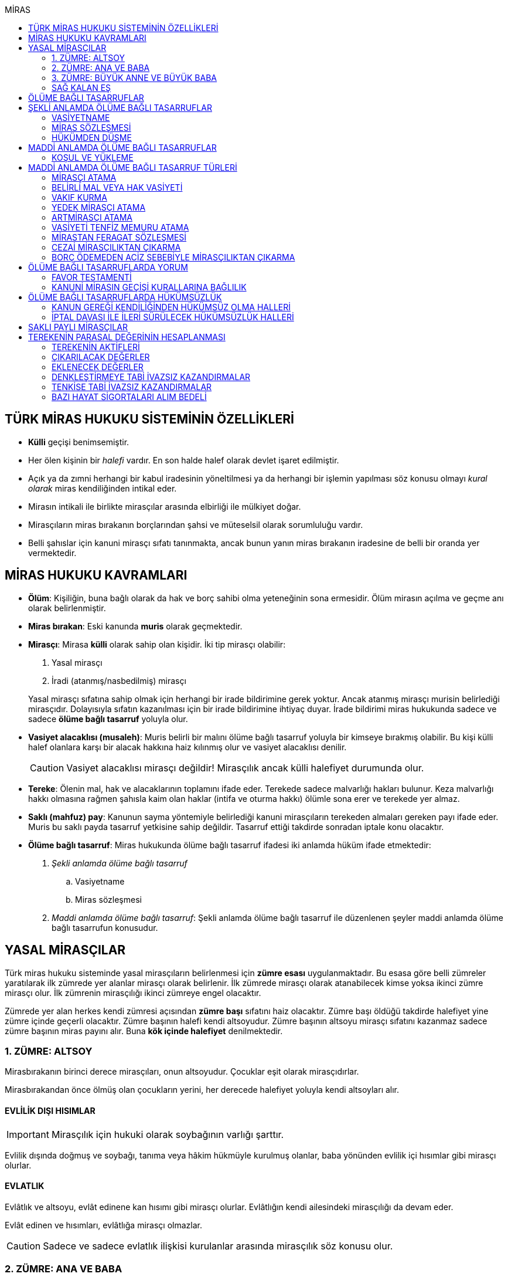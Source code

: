 :icons: font
:toc:
:toc-title: MİRAS

== TÜRK MİRAS HUKUKU SİSTEMİNİN ÖZELLİKLERİ

* *Külli* geçişi benimsemiştir.
* Her ölen kişinin bir _halefi_ vardır. En son halde halef olarak devlet işaret
edilmiştir.
* Açık ya da zımni herhangi bir kabul iradesinin yöneltilmesi ya da herhangi
bir işlemin yapılması söz konusu olmayı _kural olarak_ miras kendiliğinden
intikal eder.
* Mirasın intikali ile birlikte mirasçılar arasında elbirliği ile mülkiyet
doğar.
* Mirasçıların miras bırakanın borçlarından şahsi ve müteselsil olarak
sorumluluğu vardır.
* Belli şahıslar için kanuni mirasçı sıfatı tanınmakta, ancak bunun yanın miras
bırakanın iradesine de belli bir oranda yer vermektedir.

== MİRAS HUKUKU KAVRAMLARI

* *Ölüm*: Kişiliğin, buna bağlı olarak da hak ve borç sahibi olma yeteneğinin
sona ermesidir. Ölüm mirasın açılma ve geçme anı olarak belirlenmiştir.
* *Miras bırakan*: Eski kanunda *muris* olarak geçmektedir.
* *Mirasçı*: Mirasa *külli* olarak sahip olan kişidir. İki tip mirasçı
olabilir:

. Yasal mirasçı
. İradi (atanmış/nasbedilmiş) mirasçı

+
Yasal mirasçı sıfatına sahip olmak için herhangi bir irade bildirimine gerek
yoktur. Ancak atanmış mirasçı murisin belirlediği mirasçıdır. Dolayısıyla
sıfatın kazanılması için bir irade bildirimine ihtiyaç duyar. İrade bildirimi
miras hukukunda sadece ve sadece *ölüme bağlı tasarruf* yoluyla olur.
* *Vasiyet alacaklısı (musaleh)*: Muris belirli bir malını ölüme bağlı tasarruf
yoluyla bir kimseye bırakmış olabilir. Bu kişi külli halef olanlara karşı bir
alacak hakkına haiz kılınmış olur ve vasiyet alacaklısı denilir.
+
CAUTION: Vasiyet alacaklısı mirasçı değildir! Mirasçılık ancak külli halefiyet
durumunda olur.
* *Tereke*: Ölenin mal, hak ve alacaklarının toplamını ifade eder. Terekede
sadece malvarlığı hakları bulunur. Keza malvarlığı hakkı olmasına rağmen
şahısla kaim olan haklar (intifa ve oturma hakkı) ölümle sona erer ve terekede
yer almaz.
* *Saklı (mahfuz) pay*: Kanunun sayma yöntemiyle belirlediği kanuni mirasçıların
terekeden almaları gereken payı ifade eder. Muris bu saklı payda tasarruf
yetkisine sahip değildir. Tasarruf ettiği takdirde sonradan iptale konu
olacaktır.
* *Ölüme bağlı tasarruf*: Miras hukukunda ölüme bağlı tasarruf ifadesi iki
anlamda hüküm ifade etmektedir:

. _Şekli anlamda ölüme bağlı tasarruf_

.. Vasiyetname
.. Miras sözleşmesi

. _Maddi anlamda ölüme bağlı tasarruf_: Şekli anlamda ölüme bağlı tasarruf ile
düzenlenen şeyler maddi anlamda ölüme bağlı tasarrufun konusudur.

== YASAL MİRASÇILAR

Türk miras hukuku sisteminde yasal mirasçıların belirlenmesi için *zümre esası*
uygulanmaktadır. Bu esasa göre belli zümreler yaratılarak ilk zümrede yer alanlar
mirasçı olarak belirlenir. İlk zümrede mirasçı olarak atanabilecek kimse yoksa
ikinci zümre mirasçı olur. İlk zümrenin mirasçılığı ikinci zümreye engel
olacaktır.

Zümrede yer alan herkes kendi zümresi açısından *zümre başı* sıfatını haiz
olacaktır. Zümre başı öldüğü takdirde halefiyet yine zümre içinde geçerli
olacaktır. Zümre başının halefi kendi altsoyudur. Zümre başının altsoyu mirasçı
sıfatını kazanmaz sadece zümre başının miras payını alır. Buna *kök içinde
halefiyet* denilmektedir.

=== 1. ZÜMRE: ALTSOY

Mirasbırakanın birinci derece mirasçıları, onun altsoyudur. Çocuklar eşit
olarak mirasçıdırlar.

Mirasbırakandan önce ölmüş olan çocukların yerini, her derecede halefiyet
yoluyla kendi altsoyları alır.

==== EVLİLİK DIŞI HISIMLAR

IMPORTANT: Mirasçılık için hukuki olarak soybağının varlığı şarttır.

Evlilik dışında doğmuş ve soybağı, tanıma veya hâkim hükmüyle kurulmuş olanlar,
baba yönünden evlilik içi hısımlar gibi mirasçı olurlar.

==== EVLATLIK

Evlâtlık ve altsoyu, evlât edinene kan hısımı gibi mirasçı olurlar. Evlâtlığın
kendi ailesindeki mirasçılığı da devam eder.

Evlât edinen ve hısımları, evlâtlığa mirasçı olmazlar.

CAUTION: Sadece ve sadece evlatlık ilişkisi kurulanlar arasında mirasçılık söz
konusu olur.

=== 2. ZÜMRE: ANA VE BABA

Altsoyu bulunmayan mirasbırakanın mirasçıları, ana ve babasıdır. Bunlar eşit
olarak mirasçıdırlar.

Mirasbırakandan önce ölmüş olan ana ve babanın yerlerini, her derecede
halefiyet yoluyla kendi altsoyları alır.

TIP: Anne ve babanın çocuğundan olan miras payı, kendi şahsına ait bir pay
olduğu için kişinin başka evliliğinden olan çocuklarının da o mirasta hak
sahibi olması mümkün olacaktır. Yani *kardeşlerin miras payı alması için aynı
evlilikten doğmuş olması şart değildir.*

Bir tarafta hiç mirasçı bulunmadığı takdirde, bütün miras diğer taraftaki
mirasçılara kalır.

=== 3. ZÜMRE: BÜYÜK ANNE VE BÜYÜK BABA

Altsoyu, ana ve babası ve onların altsoyu bulunmayan mirasbırakanın
mirasçıları, büyük ana ve büyük babalarıdır. Bunlar, eşit olarak mirasçıdırlar.

Mirasbırakandan önce ölmüş olan büyük ana ve büyük babaların yerlerini, her
derecede halefiyet yoluyla kendi altsoyları alır.

Ana veya baba tarafından olan büyük ana ve büyük babalardan biri altsoyu
bulunmaksızın mirasbırakandan önce ölmüşse, ona düşen pay aynı taraftaki
mirasçılara kalır.

Ana veya baba tarafından olan büyük ana ve büyük babaların ikisi de altsoyları
bulunmaksızın mirasbırakandan önce ölmüşlerse, bütün miras diğer taraftaki
mirasçılara kalır.

Sağ kalan eş varsa, büyük ana ve büyük babalardan birinin mirasbırakandan önce
ölmüş olması hâlinde, payı kendi çocuğuna; çocuğu yoksa o taraftaki büyük ana
ve büyük babaya; bir taraftaki büyük ana ve büyük babanın her ikisinin de ölmüş
olmaları hâlinde onların payları diğer tarafa geçer.

=== SAĞ KALAN EŞ

Sağ kalan eş, birlikte bulunduğu zümreye göre mirasbırakana aşağıdaki oranlarda
mirasçı olur:

. Mirasbırakanın altsoyu ile birlikte mirasçı olursa, mirasın dörtte biri,
. Mirasbırakanın ana ve baba zümresi ile birlikte mirasçı olursa, mirasın yarısı,
. Mirasbırakanın büyük ana ve büyük babaları ve onların çocukları ile birlikte
mirasçı olursa, mirasın dörtte üçü,
+
IMPORTANT: Eş, kuzenler ile mirasçı olursa mirasın tamamını alır.

bunlar da yoksa mirasın tamamı eşe kalır.

== ÖLÜME BAĞLI TASARRUFLAR

Ölüme bağlı tasarruf, *hüküm doğurması ölüme bağlanan* işlemdir. Ölüm bir
vadedir. Şart gibi hüküm doğursa da teknik anlamda bir şart değildir, zira
gerçekleşeceği kesindir.

Vasiyetname ve miras sözleşmesi dışında sağlıkta yapılan ve hükümlerini ölümle
doğuracak işlemler olabilir. Bu durumlarda TBK 290'daki "_Yerine getirilmesi
bağışlayanın ölümüne bağlı olan bağışlamada, vasiyete ilişkin hükümler
uygulanır_" hükmü kıyas yoluyla uygulanabilir.

Bir tasarrufun ölüme bağlı bir tasarruf mu yoksa sağlar arası bir tasarruf mu
olduğu konusunda kuşku doğarsa karine sağlar arası tasarruf olduğu yönündedir.

Ölüme bağlı tasarruf nitelendirmesi yapılırken temel ölçüt işlemin hukuki
sebebinin (_causa_) ölüm olup olmadığıdır.

== ŞEKLİ ANLAMDA ÖLÜME BAĞLI TASARRUFLAR

Şekli anlamda ölüme bağlı tasarruf *tip zorunluluğuna* tabidir. İki tane ölüme
baplı tasarruf şekli vardır: *Vasiyetname* ve *miras sözleşmesi*.

=== VASİYETNAME

Vasiyet yapabilmek için *ayırt etme gücüne sahip* ve *onbeş yaşını doldurmuş*
olmak gerekir.

CAUTION: "Vasiyet yapabilmek" ile kastedilen *vasiyetname* yapabilmektir.
Vasiyet ile vasiyetname farklı şeylerdir.

Kısıtlılar da ayırt etme gücüne sahip olmak ve 15 yaşını bitirmek koşuluyla
vasiyetname yapabilir. Bunun için kanuni temsilcinin izni gerekmemektedir.

Yaş şartı ve ayırt etme gücü ile beraber işlemin kurucu unsuru olarak hukuki
sebebi ölüm olan bir işlem yapma iradesi bulunmalıdır. Buna _animus testamanti_
denir.

Vasiyetname sıkı şekil kurallarına bağlı bir işlem olduğundan işlemin
yapılmasında bir sakatlık varsa sonradan verilen icazet şekle aykırılığı
gidermeyecektir.

Vasiyet, resmî şekilde veya mirasbırakanın el yazısı ile ya da sözlü olarak
yapılabilir.

==== EL YAZILI VASİYETNAME

El yazılı vasiyetnamenin yapıldığı yıl, ay ve gün gösterilerek başından sonuna
kadar mirasbırakanın el yazısıyla yazılmış ve imzalanmış olması zorunludur.

TIP: Tarih hata sonucu yanlış yazılmış ama metinden gerçek tarih
anlaşılabiliyor ise vasiyetname geçerli olacaktır.

İmzanın el yazılı olmasına ek olarak kişiliği de belirtmesi, o kişinin hep
attığı imzadan olması gerekir.

Mirasbırakan sonradan vasiyetnameye ekleme yapabilir. Eklemenin geçerli olması
için bunun da tarih taşıması ve imzalanması gereklidir.

El yazılı vasiyetnamein bir kısmı mirasbırakan tarafından çizildiyse geriye
kalan içerik kendi başına anlamlı ise geçerliliğini korur. Hepsinin çizilmesi
halinde vasiyetname geçersiz hale gelir.

Vasiyetname bir başkası tarafından çizilirse çizmenin başka biri tarafından
yapıldığının ispatı ile çizilen kısmın içeriğinin ispatı şartıyla vasiyetname
geçerliliğini korur.

El yazılı vasiyetname, saklanmak üzere açık veya kapalı olarak notere, sulh
hâkimine veya yetkili memura bırakılabilir.

Mirasbırakanın ölümünden sonra ele geçen vasiyetnamesinin, geçerli olup
olmadığına bakılmaksızın hemen sulh hâkimine teslim edilmesi zorunludur.

==== RESMİ VASİYETNAME

Resmî vasiyetname, iki tanığın katılmasıyla resmî memur tarafından düzenlenir.

Resmî memur, sulh hâkimi, noter veya kanunla kendisine bu yetki verilmiş diğer
bir görevli olabilir.

Mirasbırakan, arzularını resmî memura bildirir. Bunun üzerine memur,
vasiyetnameyi yazar veya yazdırır ve okuması için mirasbırakana verir.
Vasiyetname, mirasbırakan tarafından okunup imzalanır. Memur, vasiyetnameyi
tarih koyarak imzalar.

Vasiyetnameye tarih ve imza konulduktan hemen sonra mirasbırakan, vasiyetnameyi
okuduğunu, bunun son arzularını içerdiğini memurun huzurunda iki tanığa beyan
eder. Tanıklar, bu beyanın kendi önlerinde yapıldığını ve mirasbırakanı
tasarrufa ehil gördüklerini vasiyetnameye yazarak veya yazdırarak altını
imzalarlar. Vasiyetname içeriğinin tanıklara bildirilmesi zorunlu değildir.

Mirasbırakan vasiyetnameyi bizzat okuyamaz veya imzalayamazsa, memur
vasiyetnameyi iki tanığın önünde ona okur ve bunun üzerine mirasbırakan
vasiyetnamenin son arzularını içerdiğini beyan eder. Bu durumda tanıklar, hem
mirasbırakanın beyanının kendi önlerinde yapıldığını ve onu tasarrufa ehil
gördüklerini; hem vasiyetnamenin kendi önlerinde memur tarafından mirasbırakana
okunduğunu ve onun vasiyetnamenin son arzularını içerdiğini beyan ettiğini
vasiyetnameye yazarak veya yazdırarak altını imzalarlar.

IMPORTANT: Mirasbırakanın beyanı ile tanıkların şerhi safhalarının aynı anda
olması gereklidir. Buna *işlemde birlik* (_unitas act_) denir.

Fiil ehliyeti bulunmayanlar, bir ceza mahkemesi kararıyla kamu hizmetinden
yasaklılar, okur yazar olmayanlar, mirasbırakanın eşi, üstsoy ve altsoy kan
hısımları, kardeşleri ve bu kişilerin eşleri, resmî vasiyetnamenin
düzenlenmesine memur veya tanık olarak katılamazlar.

Resmî vasiyetnamenin düzenlenmesine katılan memura ve tanıklara, bunların
üstsoy ve altsoy kan hısımlarına, kardeşlerine ve bu kişilerin eşlerine o
vasiyetname ile kazandırmada bulunulamaz.

Resmî vasiyetnameyi düzenleyen memur, vasiyetnamenin aslını saklamakla
yükümlüdür.

==== SÖZLÜ VASİYETNAME

Mirasbırakan; yakın ölüm tehlikesi, ulaşımın kesilmesi, hastalık, savaş gibi
olağanüstü durumlar yüzünden resmî veya el yazılı vasiyetname yapamıyorsa,
sözlü vasiyet yoluna başvurabilir. Bunun için mirasbırakan, son arzularını iki
tanığa anlatır ve onlara bu beyanına uygun bir vasiyetname yazmaları veya
yazdırmaları görevini yükler.

Resmî vasiyetname düzenlenmesinde okur yazar olma koşulu dışında, tanıklara
ilişkin yasaklar, sözlü vasiyetteki tanıklar için de geçerlidir.

Mirasbırakan tarafından görevlendirilen tanıklardan biri, kendilerine beyan
edilen son arzuları, yer, yıl, ay ve günü de belirterek hemen yazar, bu belgeyi
imzalar ve diğer tanığa imzalatır. Yazılan belgeyi ikisi birlikte vakit
geçirmeksizin bir sulh veya asliye mahkemesine verirler ve mirasbırakanı
vasiyetname yapmaya ehil gördüklerini, onun son arzularını olağanüstü durum
içinde kendilerine anlattığını hâkime beyan ederler.

Mahkemenin sulh veya asliye hukuk mahkemesi olması fark etmemektedir.

NOTE: Yargıtay üç günlük bir süreyi makul bulurken 7 günlük sürenin geç
olduğuna karar vermiştir. Her halükarda somut olayın şartlarına göre
değerlendirme yapılmalıdır.

Tanıklar, daha önce bir belge düzenlemek yerine, vakit geçirmeksizin mahkemeye
başvurup yukarıdaki hususları beyan ederek mirasbırakanın son arzularını bir
tutanağa geçirtebilirler.

Sözlü vasiyet yoluna başvuran kimse askerlik hizmetinde bulunuyorsa, teğmen
veya daha yüksek rütbeli bir subay; Ülke sınırları dışında seyreden bir ulaşım
aracında bulunuyorsa, o aracın sorumlu yöneticisi; sağlık kurumlarında tedavi
edilmekteyse, sağlık kurumunun en yetkili yöneticisi hâkim yerine geçer.

TIP: Eski bir Yargıtay kararında İsviçre'deki bir mahkemeye giderek ölenin son
arzularını tutanak altına aldıran iki tanığın beyanı da mahkeme hükmü gibi
değerlendirilmiştir.

*Geçerlilik koşulları olmamasına rağmen hakim tarafından vasiyetname
düzenlenmişse bu ancak iptal davasına konu olabilecektir.*

Mirasbırakan için sonradan diğer şekillerde vasiyetname yapma olanağı doğarsa,
bu tarihin üzerinden bir ay geçince sözlü vasiyet hükümden düşer.

=== MİRAS SÖZLEŞMESİ

Miras sözleşmesi yapabilmek için *ayırt etme gücüne sahip* ve *ergin olmak*,
*kısıtlı bulunmamak* gerekir.

Miras sözleşmesinin geçerli olması için resmî vasiyetname şeklinde düzenlenmesi
gerekir.

Sözleşmenin tarafları, arzularını resmî memura aynı zamanda bildirirler ve
düzenlenen sözleşmeyi memurun ve iki tanığın önünde imzalarlar.

Ölüme bağlı tasarruf olduğundan taraflardan en az birinin ölüme bağlı
tasarrufta bulunması gerekir. Taraflardan ikisi de ölüme bağlı tasarrufta
bulunabilir ancak şart değildir.

Olumsuz miras sözleşmelerine *mirastan feragat sözleşmesi* denmektedir.
Mirastan feragat sözleşmelerinde ölüme bağlı tasarruf yapan mirasbırakandır.
Feragat eden, sağlıktaki bir haktan feragat ettiği için ölüme bağlı tasarruf
yapmamaktadır.

TIP: Miras sözleşmesinde sağlar arası tasarrufta bulunanlar için tam ehliyet
koşulu aranmaz.

Ölüme bağlı tasarruf yapma şahsa sıkı sıkıya bağlı hakkın kullanımıdır ve
dolayısıyla temsil yasağı vardır.

=== HÜKÜMDEN DÜŞME

==== GENEL SEBEPLER

. *Mirasbırakandan önce ölüm*
. *Bozucu şartın gerçekleşmesi*
. *Mirastan yoksunluk sebepleri*
. *Boşanma*
+
"_Boşanan eşler, bu sıfatla birbirlerinin yasal mirasçısı olamazlar ve
boşanmadan önce yapılmış olan ölüme bağlı tasarruflarla kendilerine sağlanan
hakları, aksi tasarruftan anlaşılmadıkça, kaybederler._"
+
"_Boşanma davası devam ederken, ölen eşin mirasçılarından birisinin davaya
devam etmesi ve diğer eşin kusurunun ispatlanması hâlinde de yukarıdaki fıkra
hükmü uygulanır._"
. *Evliliğin butlanı kararı*

==== VASİYETNAME İÇİN ÖZEL SEBEPLER

. *Mirasbırakanın fiili*

.. _Yeni vasiyetname_: Mirasbırakan, vasiyetname için kanunda öngörülen
şekillerden birine uymak suretiyle yeni bir vasiyetname yaparak önceki
vasiyetnameden her zaman dönebilir. Vasiyetnamenin tamamından veya bir
kısmından dönülebilir.
+
[TIP]
====
Dönülen vasiyetnameden dönülebilir mi?

Örneğin kişi vasiyetname ile evini birine bıraktı. İkinci bir vasiyetname ile
de birinci vasiyetnamesinden döndü. Üçüncü bir vasiyetname ile ikinci
vasiyetnamesinden dönerse birinci vasiyetname dirilecek midir?

*Baskın görüşe göre*, ikinci vasiyetnamede başka bir tasarruf yapılmamışsa
birinci vasiyetnamenin hüküm ifade edeceği kabul edilebilir. İkinci
vasiyetnamede başka tasarruflar varsa hepsinden dönülmüş olur.
====
.. _Yok etme_: Mirasbırakan, yok etmek suretiyle de vasiyetnameden
dönebilir.
.. _Sonraki tasarruflar_: Mirasbırakan, önceki vasiyetnamesini ortadan
kaldırmaksızın yeni bir vasiyetname yaparsa, kuşkuya yer bırakmayacak surette
önceki vasiyetnameyi tamamlamadıkça, sonraki vasiyetname onun yerini alır.
+
Belirli mal bırakma vasiyeti de, vasiyetnamede aksi belirtilmedikçe,
mirasbırakanın sonradan o mal üzerinde bu vasiyetle bağdaşmayan başka bir
tasarrufta bulunmasıyla ortadan kalkar.

. *Üçüncü kişinin fiili veya kaza*: Kaza sonucunda veya üçüncü kişinin
kusuruyla yok olan ve içeriğinin aynen ve tamamen belirlenmesine olanak
bulunmayan vasiyetname hükümsüz kalır. Tazminat isteme hakkı saklıdır.
+
Üçüncü kişi kusuruyla vasiyetnameyi yok etmiş ise ölüme bağlı tasarruf ile hak
kazanmasına engel olunan kişi malvarlığında meydana gelen zararı haksız fiil
hükümlerine dayanarak üçüncü kişiden talep edebilir. Bunun için haksız fiilden
sorumluluk şartlarının (fiilin hukuka aykırılığı, kusur, illiyet bağı vs.) yanı
sıra vasiyetnamedeki hakkın varlığının ispatı şarttır.
+
İçeriği aynen ve tamamen ispat edilebiliyorsa fiziki olarak elde bulunmayan
vasiyetnamenin dahi hüküm ifade etmesi sağlanabilir.
+
Örneğin fotoğraf ya da fotokopi ile vasiyetnamenin içeriği ispat edilebilir.
+
İçerik aynen ve tamamen ispat edilemese de tespi edilebilen içerik bağımsız ve
uygulanabilir bir tasarruf ifade ediyorsa bu kısmın geçerli olacağı doktrinde
kabul edilmektedir.
+
IMPORTANT: Vasiyetnameler her zaman ölüm ile hüküm doğurur. Sağlıkta
vasiyetnameler için işlem yapılmaz. Daha hüküm doğurmamış bir vasiyetnamenin
yok edilmesi zarara yol açmaz.

==== MİRAS SÖZLEŞMESİ İÇİN ÖZEL SEBEPLER

. *İkale sözleşmesi yapılması*: Miras sözleşmesi, tarafların yazılı
anlaşmasıyla her zaman ortadan kaldırılabilir.
. *İrade sakatlığının bulunması*: Mirasbırakanın yanılma, aldatma, korkutma
veya zorlama etkisi altında yaptığı ölüme bağlı tasarruf geçersizdir. Ancak,
mirasbırakan yanıldığını veya aldatıldığını öğrendiği ya da korkutma veya
zorlamanın etkisinden kurtulduğu günden başlayarak bir yıl içinde tasarruftan
dönmediği takdirde tasarruf geçerli sayılır.
+
Mirasbırakan henüz sona erdirme süresi dolmadan ölürse kalan süreyi mirasçıları
kullanabilir.
+
Ölüme bağlı tasarrufta kişinin veya şeyin belirtilmesinde açık yanılma hâlinde
mirasbırakanın gerçek arzusu kesin olarak tespit edilebilirse, tasarruf bu
arzuya göre düzeltilir.
. *Temerrüt hükümlerinin uygulanması*: Miras sözleşmesi gereğince sağlararası
edimleri isteme hakkı bulunan taraf, bu edimlerin sözleşmeye uygun olarak
yerine getirilmemesi veya güvenceye bağlanmaması hâlinde borçlar hukuku
kuralları uyarınca sözleşmeden dönebilir.
. *Hak sahibi olmaktan çıkarma*: Miras sözleşmesiyle mirasçı atanan veya
kendisine belirli mal bırakılan kişinin, mirasbırakana karşı miras
sözleşmesinin yapılmasından sonra mirasçılıktan çıkarma sebebi oluşturan
davranışta bulunduğu ortaya çıkarsa; mirasbırakan, miras sözleşmesini tek
taraflı olarak ortadan kaldırabilir.
+
Tek taraflı ortadan kaldırma, vasiyetnameler için kanunda öngörülen şekillerden
biriyle yapılır.
. *Sözleşmede dönme hakkının saklı tutulması*
. *Geçersizlik sebebi bulunması*
+
IMPORTANT: Eş, kuzenler ile mirasçı olursa mirasın tamamını alır.

== MADDİ ANLAMDA ÖLÜME BAĞLI TASARRUFLAR

Bir vasiyetnameye konu olan ölüme bağlı tasarruf tek taraflı olarak tasarrufa
konu olabilecek bir şey olmalıdır. Karşı tarafın rızasını almayı gerektiren
ölüme bağlı tasarruflar vasiyetname ile yapılamaz.

Mirastan feragat sözleşmesi, mirastan çıkarma sebepleri olmaksızın bir kanuni
mirasçının mirastan hak almamasını öngören bir hukuki işlemdir. Mutlaka miras
sözleşmesi ile yapılması gereken tek tasarruf mirastan feragat sözleşmesidir.

Mirastan feragat sözleşmesi dışında kalan her şey tek taraflı tasarrufa konu
olabilir ve dolayısıyla vasiyetnameye konu olabilir.

Miras sözleşmesi ile tek taraflı olan bütün ölüme bağlı tasarruflar
yapılabilir. Ancak niteliği gereği tek taraflı olan ölüme bağlı tasarruflar
miras sözleşmesinin tek taraflı içeriğini teşkil eder ve karşı tarafın iradesi
hiçbir rol oynamaz. Bu tasarruflar geçerlilik şartları açısından vasiyetname
gibi değerlendirilir.

=== KOŞUL VE YÜKLEME

Mirasbırakan, ölüme bağlı tasarruflarını koşullara veya yüklemelere
bağlayabilir. Tasarruf hüküm ve sonuçlarını doğurduğu andan itibaren, her
ilgili koşul veya yüklemenin yerine getirilmesini isteyebilir.

NOTE: Yükleme kural olarak kanuni mirasçılar içindir. Ancak kanuni mirasçılar
öldükten sonra onların mirasçılarına sirayet etmez.

Hukuka veya ahlâka aykırı koşullar ve yüklemeler, ilişkin bulundukları
tasarrufu geçersiz kılar.

Anlamsız veya yalnız başkalarını rahatsız edici nitelikte olan koşullar ve
yüklemeler yok sayılır.

IMPORTANT: Koşul bağımsız değildir, bir ölüme bağlı tasarrufa ihtiyaç duyar.
Buna karşılık yükleme bağımsızdır.

== MADDİ ANLAMDA ÖLÜME BAĞLI TASARRUF TÜRLERİ

=== MİRASÇI ATAMA

Mirasbırakan, mirasının tamamı veya belli bir oranı için bir veya birden çok
kişiyi mirasçı atayabilir.

Bir kişinin, mirasın tamamını veya belli bir oranını almasını içeren her
tasarruf, mirasçı atanması sayılır.

Kanuni mirasçılar için öngörülen bütün sonuçlar atanmış mirasçılar için de
uygulanır.

Atanmış mirasçı, mirası ölüm anında kendiliğinden kazanır. Mirasbırakanın ölümü
ile birlikte mal, hak ve borçlar külli olarak geçer.

Mirasçı atama gerçek kişiler için yapılabileceği gibi tüzel kişiler için de
yapılabilir.

Mirasbırakan, mirasçı olarak atadığı kişiyi, mutlaka kendisi seçmek zorundadır.
Zira ölüme bağlı tasarruf yapmak, şahsa bağlı hakkın kullanımıdır. Şahsa bağlı
haklarda temsil yürümez.

=== BELİRLİ MAL VEYA HAK VASİYETİ

Mirasbırakan, bir kimseye onu mirasçı atamaksızın belirli bir mal bırakma
yoluyla kazandırmada bulunabilir.

Belirli mal bırakma, ölüme bağlı tasarrufla bir kimseye terekedeki bir malın
mülkiyetinin veya terekenin tamamı ya da bir kısmı üzerinde intifa hakkının
kazandırılmasına yönelik olabileceği gibi; bir kimse lehine tereke değeri
üzerinden bir edimin yerine getirilmesinin, bir iradın bağlanmasının veya bir
kimsenin bir borçtan kurtarılmasının, mirasçılar veya belirli mal bırakılanlara
yükletilmesi suretiyle de olabilir.

Bırakılan belirli mal terekede bulunmadığı takdirde, tasarruftan aksi
anlaşılmadıkça, ölüme bağlı tasarrufu yerine getirmekle yükümlü olanlar borçtan
kurtulurlar.

Belirli mal veya hak bırakma halinde hak veya mal bırakılan kişi o hakka
mirasbırakanın ölümüyle kendiliğinden sahip olmaz. Tereke bütün olarak kanuni
mirasçılara geçer ve hak veya mal vasiyet edilmiş kişiler kanuni mirasçılara
ölüme bağlı tasarruftan doğan haklarını ileri sürerek ifasını talep eder.
Belirli mal veya hak bırakılan kişilerin sahip olduğu tek şey alacak hakkıdır.

==== BELİRLİ MAL VEYA HAK BIRAKMA ÇEŞİTLERİ

* *Mülkiyet vasiyeti:* Malın tüm kapsamı ile bırakılmasıdır. Mirasbırakan neyi
bıraktığını belirlemiş veya belirlenebilir kılmış olmalıdır.
* *İntifa hakkı vasiyeti:* Bir taşınmaz üzerinde intifa hakkı vasiyet
edildiğinde prosedür şu şekilde ilerleyecektir:

. Tereke mirasçılara geçer.
. Vasiyet alacaklısı intifa hakkını mirasçılara ileri sürer.
. Mirasçıların tescil talebi üzerine veya mirasçıların bunu ifa etmemesi
halinde açılacak dava sonucu alınan ile tapuya giden vasiyet alacaklısının
talebi üzerine intifa hakkı tescil edilir.

* *Tedarik vasiyeti:* Tereke üzerinde bir kimse lehine bir edimin yerine
getirilmesidir.
* *Alacak vasiyeti:* Mirasbırakan herhangi bir alacağını başkasına vasiyet
edebilir.
* *İbra vasiyeti:* Mirasbırakan, bir kimsenin bir borçtan kurtarılmasını
vasiyet edebilir.
* *İrat vasiyeti:* Kişinin terekesinden belli bir paranın belirli süreyle veya
süresiz olarak bir kişiye ödemesini ifade eder.

=== VAKIF KURMA

Mirasbırakan, terekesinin tasarruf edilebilir kısmının tamamını veya bir
bölümünü özgülemek suretiyle vakıf kurabilir.

Vakıf, ancak kanun hükümlerine uyulmak koşuluyla tüzel kişilik kazanır.

"_Vakıf kurma iradesi, resmî senetle veya ölüme bağlı tasarrufla açıklanır.
Vakıf, yerleşim yeri mahkemesi nezdinde tutulan sicile tescil ile tüzel kişilik
kazanır_."

IMPORTANT: Vakıf ölüme bağlı tasarruf ile kurulsa bile ölüm anında tüzel
kişilik kazanmaz.  Mirasbırakanın vakıf kurma iradesi ölüme bağlı tasarrufla
açıklandığı zaman, belirli kişilerin vakıf kurmak için gerekli işlemleri
yapması ve bunun sonucunda mirasbırakanın son yerleşim yeri asliye hukuk
mahkemesinde tescil ettirmesi gerekir. Vakıf ancak bu tescil ile tüzel kişilik
kazanır.

"_Mahkemeye başvurma, resmî senet düzenlenmiş ise vakfeden tarafından; vakıf
ölüme bağlı tasarrufa dayanıyorsa ilgililerin veya vasiyetnameyi açan sulh
hâkiminin bildirimi üzerine ya da Vakıflar Genel Müdürlüğünce re'sen yapılır._"

[NOTE]
====
Vakfın terekedeki malların mülkiyetini hangi anda kazanacağı doktrinde
tartışmalıdır.

*Cenin görüşüne göre*, vakıf kanuna uygun şekilde kurulup tüzel kişilik
kazandıktan sonra terekedeki mallar üzerinde mirasbırakanın ölümünden itibaren
hak kazanacaktır. Baskın görüş budur.

*Artmirasçı görüşüne göre*, vakıf malları tüzel kişilik kazandığı andan
itibaren kazanır. Bu ana kadar mallar üzerinde hak sahibi kanuni mirasçılardır.
Azınlıkta kalan bir görüştür.
====

Ölüme bağlı tasarrufla kurulan vakfın mirasbırakanın borçlarından sorumluluğu,
özgülenen mal ve haklarla sınırlıdır.

=== YEDEK MİRASÇI ATAMA

Mirasbırakan yaptığı ölüme bağlı tasarrufla başka bir kişiyi mirasçı olarak
atayabilir ya da ona belirli bir mal bırakabilir. Bu kişi herhangi bir sebeple
mirasa ehil olamazsa bu durumda söz konusu tasarruflar kural olarak yasal
mirasçılara döner. Bu kuralın istisnası **yedek mirasçı atama**dır.

Mirasbırakan, atadığı mirasçının kendisinden önce ölmesi veya mirası reddetmesi
hâlinde onun yerine geçmek üzere bir veya birden çok kişiyi yedek mirasçı
olarak atayabilir. Bu kural belirli mal bırakmada da uygulanır.

Yedek mirasçı birden fazla kişi de olabilir.

Yedek mirasçının mirası alabilmesi için murisin öldüğü anda hayatta olmasının
yeterli olduğu kabul edilmektedir.

[NOTE]
====
Muris yedek mirasçı atarken belirli bir sebep öngörmüş olabilir.

Örneğin mirasbırakan malvarlığının yarısını Y'ye bırakmış ve öldüğü anda Y de
*ölmüşse* malvarlığının yarısını C'nin almasını vasiyet etmiştir. Peki Y
ölmemiş de mirası reddetmişse ne olur?

Burada mirasbırakanın iradesine bakılmalıdır. Mirasbırakanın iradesi tam bir
yedek mirasçı atama mı yoksa sadece belli şartların gerçekleşmesi halinde yedek
mirasçı atama mı belirlenmelidir.
====

=== ARTMİRASÇI ATAMA

Mirasbırakan, ölüme bağlı tasarrufuyla önmirasçı atadığı kişiyi mirası
artmirasçıya devretmekle yükümlü kılabilir. Aynı yükümlülük artmirasçıya
yüklenemez. Bu kurallar belirli mal bırakmada da uygulanır.

TIP: Kural olarak bir kimsenin mirasçı olarak atanabilmesi için en azından
cenin olması gerekir. Fakat hiç doğmamış çocuk artmirasçı atama yoluyla mirasçı
olarak atanabilir.

Önmirasçı, mirası atanmış mirasçılar gibi kazanır. Önmirasçı, mirasa
artmirasçıya geçirme yükümlülüğü ile sahip olur.

Önmirasçı malları satamaz, bağışlayamaz, zarar verecek şekilde tasarruf edemez.

NOTE: Geciktirici şarta bağlı tasarruflar kendiliğinden artmirasçı atama
şeklindedir. Mirasbırakanın ölümünden itibaren malvarlığı yasal mirasçılara
geçmekte, şartın gerçekleşmesi ile birlikte artmirasçıya geçmektedir. Bu
artmirasçılık kanundan kaynaklanmaktadır.

Tasarrufta geçiş anı belirtilmemişse miras, önmirasçının ölümüyle artmirasçıya
geçer.

Tasarrufta geçiş anı gösterilmiş olup önmirasçının ölümünde bu an henüz
gelmemişse miras, güvence göstermeleri koşuluyla önmirasçının mirasçılarına
teslim edilir.

Mirasın artmirasçıya geçmesine herhangi bir sebeple olanak kalmadığı anda
miras, önmirasçıya; önmirasçı ölmüşse onun mirasçılarına kesin olarak kalır.

Önmirasçıya geçen mirasın sulh mahkemesince defteri tutulur.

Mirasbırakan açıkça bağışık tutmadıkça, mirasın önmirasçıya teslimi onun
güvence göstermesine bağlıdır.  Taşınmazlarda bu güvence, yeterli görüldüğü
takdirde mirası geçirme yükümlülüğünün tapu kütüğüne şerh verilmesiyle de
sağlanabilir.

Önmirasçı güvence göstermez veya artmirasçının beklenen haklarını tehlikeye
düşürürse, mirasın resmen yönetimine karar verilir.

Artmirasçı, mirası belirlenmiş olan geçiş anında sağ ise kazanır.

Artmirasçı geçiş anından önce ölmüşse, tasarrufta aksi öngörülmüş olmadıkça,
miras önmirasçıya kalır.

Önmirasçı mirasbırakanın ölümünde sağ değilse veya mirastan yoksun kalmışsa ya
da mirası reddederse, miras artmirasçıya geçer.

=== VASİYETİ TENFİZ MEMURU ATAMA

Mirasbırakan, vasiyetnameyle bir veya birden çok vasiyeti yerine getirme
görevlisi atayabilir.

[NOTE]
====
*Vasiyeti yerine getirme görevlisinin hukuki niteliği hususunda doktrinde
çeşitli görüşler vardır.*

* *1. görüş:* Vasiyeti yerine getirme görevlisi bir temsilci ve vekildir.
+
Bu görüşteki yazarlar da kendi içlerinde farklı görüşlere sahiptir.

** Bir kısım yazara göre vasiyeti yerine getirme görevlisi *mirasbırakanın*
temsilcisidir.
+
Bu görüşe karşı çıkan yazarlar ölü kimşenin temsil yetkisi olmaz demektedir.
** Bir kısım yazara göre *mirasçıların* temsilcisidir.
+
Bu görüşe karşı çıkan yazarlar mirasçıların vasiyeti yerine getirme görevlisini
azledemediğine dayanmaktadır.
** Bir kısım yazara göre vasiyeti yerine getirme görevlisi *miras
ortaklığının* temsilcisidir.
+
Bu görüşe karşı çıkan yazarlar miras ortaklığının tüzel kişiliği olmadığından
temsili de söz konusu olmaz demektedir.
* *2. görüş:* Burada bir _güvenilir kişi kurumu_ söz konusudur.
* *3. görüş:* Burada bir _sui genaris_ yani kendine özgü hukuki işlem söz
konusudur.
====

Vasiyeti yerine getirme görevlisinin, göreve başladığı sırada fiil ehliyetine
sahip olması gerekir.

Vasiyeti yerine getirme görevlisine sulh hâkimi tarafından bu görevi
bildirilir; bildirim tarihinden başlayarak onbeş gün içinde kabul edilmediği
sulh hâkimine bildirilmezse, görev kabul edilmiş sayılır.

Vasiyeti yerine getirme görevlisi hizmetinin karşılığında uygun bir ücret
isteyebilir.

Birden çok vasiyeti yerine getirme görevlisinin atanmış olması hâlinde,
tasarruftan veya işin niteliğinden aksi anlaşılmadıkça bunlar görevi birlikte
yürütürler.

Bunlardan biri görevi kabul etmez veya edemez ya da herhangi bir sebeple görevi
sona ererse, mirasbırakanın tasarrufundan aksi anlaşılmadıkça diğerleri göreve
devam eder.

Birden çok vasiyeti yerine getirme görevlisi birlikte hareket etmek üzere
atanmış olsa bile acele hâllerde her biri gerekli işlemleri yapabilir.

Mirasbırakan, tasarrufunda aksini öngörmüş veya sınırlı bir görev vermiş
olmadıkça vasiyeti yerine getirme görevlisi, mirasbırakanın son arzularının
yerine getirilmesi için gerekli bütün işlemleri yapmakla görevli ve yetkilidir.

Vasiyeti yerine getirme görevlisi, özellikle;

. Göreve başladıktan sonra gecikmeksizin terekedeki malların, hakların ve
borçların listesini düzenler. Liste düzenlenirken olanak varsa mirasçılar hazır
bulundurulur.
. Terekeyi yönetir ve yönetimin gerektirdiği ölçüde tereke mallarının
zilyetliğinin kendisine devrini ister.
. Tereke alacaklarını tahsil eder, borçlarını öder.
. Vasiyetleri yerine getirir.
+
NOTE: Normalde vasiyet alacaklıları alacaklarını mirasçılardan alır, ancak
vasiyeti yerine getirme görevlisi söz konusuysa alacaklarını ona karşı ileri
süreceklerdir.
. Terekenin paylaşılması için plân hazırlar.
. Tereke ile ilgili dava ve takiplerde miras ortaklığını temsil eder.
Mirasçılar tarafından açılmış davalardan görevi ile ilgili olanlara müdahil
olarak katılabilir.
. Açtığı veya aleyhine açılan davalar ile yapılan takipleri mirasçılara
bildirir.

NOTE: Bu hususlarda vasiyeti yerine getirme görevlisinin münhasır görevi söz
konusudur. Mirasçılar bu konuda görüş bildirebilir ancak kararı verecek olan
vasiyeti yerine getirme görevlisidir.

Mirasbırakan öldüğü anda terekesinde bulunan ve mirasçılara geçebilen tüm
malvarlığı üzerine mirasçılar kendiliğinden asli zilyet olurlar. Vasiyeti
yerine getirme görevlisi varsa mirasçılar dolaylı, asli zilyet olurken vasiyeti
yerine getirme görevlisi doğrudan, fer'i zilyet olur.

Tereke üzerinde yönetim yetkisinin kapsamına girdiği ölçüde vasiyeti yerine
getirme görevlisi hem aktif hem de pasif dava ehliyetine sahiptir. Bu dava
yetkisi kanundan kaynaklanmaktadır.

Terekedeki alacaklar bakımından vasiyeti yerine getirme görevlisi kendisi
davacı olabilir, bunu mirasçılar dava edemezler.

Terekenin borçlarından yasal ve varsa atanmış mirasçılar müteselsilen
sorumludur. Ama terekenin borçları bakımından alacaklılar ister vasiyeti yerine
getirme görevlisine dava açabilir isterse de mirasçılara dava açabilirler.
Ancak ikisi arasında fark vardır:

* Tereke alacaklısı vasiyeti yerine getirme görevlisine dava açarsa terekedeki
mallardan alacağını alabilir. Ancak terekedeki mallar yeterli değilse vasiyeti
yerine getirme görevlisinin sorumluluğuna gidemez. Dava mirasçılara karşı da
açılmadığı için onların kişisel sorumluluğuna da gidilemez.
* Alacaklı davayı mirasçılara açarsa mirasçılar vasiyeti yerine getirme
görevlisinden dolayı tereke üzerinde yetkili olmadıkları için terekedeki
mallara gidilemez. Sadece mirasçıların kişisel mallarına gidilebilir.

NOTE: Tereke alacaklısı için en uygun çözüm vasiyeti yerine getirme görevlisi
ile mirasçılara birlikte dava açmak olacaktır.

TIP: Tenkis davaları vasiyeti yerine getirme görevlisine karşı değil kendisine
tenkise tabi tasarruf yapılan mirasçıya karşı açılır.

Mirasbırakan taahhüt etmiş olmadıkça, terekeye dahil malların, vasiyeti yerine
getirme görevlisi tarafından devri veya bunlar üzerinde sınırlı aynî haklar
kurulması, sulh hâkiminin yetki vermesine bağlıdır. Hâkim, olanak bulunduğu
takdirde mirasçıları dinledikten sonra karar verir. Olağan giderleri
karşılayacak ölçüdeki tasarruflar için yetki almaya gerek yoktur.

Vasiyeti yerine getirme görevlisinin görevi, ölümü veya atanmasını geçersiz
kılan bir sebebin varlığı hâlinde kendiliğinden sona erer.

Vasiyeti yerine getirme görevlisi sulh hâkimine yapacağı bir beyanla görevinden
ayrılabilir. Görev uygunsuz bir zamanda bırakılamaz.

Vasiyeti yerine getirme görevlisi, görevinin yerine getirilmesinde sulh
hâkiminin denetimine tâbidir.  Hâkim, şikâyet üzerine veya re'sen gereken
önlemleri alır.

Vasiyeti yerine getirme görevlisinin yetersiz olduğu, görevini kötüye
kullandığı veya ağır ihmali tespit edilirse, sulh hâkimi tarafından görevine
son verilir. Bu karara karşı tebliğinden başlayarak onbeş gün içinde asliye
mahkemesine itiraz edilebilir. İtiraz üzerine verilen karar kesindir.

TIP: Mirasbırakanın son ikametgah yerindeki asliye ya da sulh hukuk mahkemesi
yetkilidir.

Vasiyeti yerine getirme görevlisi, görevini yerine getirirken özen göstermekle
yükümlüdür; ilgililere karşı bir vekil gibi sorumludur.

=== MİRASTAN FERAGAT SÖZLEŞMESİ

Mirasbırakan, bir mirasçısı ile karşılıksız veya bir karşılık sağlanarak
mirastan feragat sözleşmesi yapabilir.

Mirastan feragat sözleşmesi ile müstakbel mirasçı *beklenen bir hakkından*
vazgeçmektedir. Zira miras hakkı murisin ölümü ile doğar.

NOTE: Ölüme bağlı tasarruf olduğu için mirasbırakan bakımından bu sözleşmeyi
yapmak şahsa sıkı suretle bağlı bir haktır, temsilci vasıtasıyla yapılamaz.
Mirasçı bakımından sağlararası bir işlem olduğu için temsilci kullanılabilir.

Mirasbırakan saklı paylı mirasçısının saklı payını etkileyecek şekilde tasarruf
yapabilmek için onunla mirastan feragat sözleşmesi yapmalıdır.

Feragat eden, mirasçılık sıfatını kaybeder. Feragat tam olabileceği gibi kısmi
de olabilir.

Bir karşılık sağlanarak mirastan feragat, sözleşmede aksi öngörülmedikçe
feragat edenin altsoyu için de sonuç doğurur. Bu emredici bir hüküm değildir.
Dolayısıyla taraflar aksini kararlaştırmışsa sözleşme ivazlı da yapılmış olsa
altsoy mirasçı olabilir.

NOTE: Tarafların, ivazsız mirastan feragat sözleşmesinin altsoy için de sonuç
doğuracağına dair anlaşmalarının geçerli olup olmadığı doktrinde tartışmalıdır.
Bir görüşe göre ivazlıda nasıl yapılıyorsa aynı şekilde yapılabilir. Baskın
görüşe göre ise, altsoyun aleyhine bir sonuç doğurduğu ve kanunda açık
düzenleme olmadığı için yapılamaz.

Mirastan feragat sözleşmesi belli bir kişi lehine yapılmış olup bu kişinin
herhangi bir sebeple mirasçı olamaması hâlinde, feragat hükümden düşer.

Mirastan feragat sözleşmesi belli bir kişi lehine yapılmamışsa, en yakın ortak
kökün altsoyu lehine yapılmış sayılır ve bunların herhangi bir sebeple mirasçı
olamaması hâlinde, feragat yine hükümden düşer. Yani, mirasçı herhangi bir
kimse lehine mirastan feragat sözleşmesi yapmamışsa kendisi ile aynı zümrede
bulunan mirasçıların hepsi lehine feragat yapmış sayılır.

Mirasın açılması anında tereke, borçları karşılayamıyorsa ve borçlar mirasçılar
tarafından da ödenmiyorsa, feragat eden ve mirasçıları, alacaklılara karşı
feragat için ölümünden önceki beş yıl içinde mirasbırakandan almış oldukları
karşılıktan, mirasın açılması anındaki zenginleşmeleri tutarında sorumludurlar.

=== CEZAİ MİRASÇILIKTAN ÇIKARMA

Aşağıdaki durumlarda mirasbırakan, ölüme bağlı bir tasarrufla saklı paylı
mirasçısını mirasçılıktan çıkarabilir:

. Mirasçı, mirasbırakana veya mirasbırakanın yakınlarından birine karşı ağır
bir suç işlemişse,

.. Suç ceza hukuku anlamında bir suç olmalıdır.
.. Hakim suçun aile bağlarını koparması bakımından ağır olup olmadığına karar
verecektir.
.. Suçun kasten işlenmiş olması gerekir.
.. Suçu işleyen mirasçının ceza almasına gerek yoktur.
. Mirasçı, mirasbırakana veya mirasbırakanın ailesi üyelerine karşı aile
hukukundan doğan yükümlülüklerini önemli ölçüde yerine getirmemişse.

Mirasçılıktan çıkarma, mirasbırakan ancak buna ilişkin tasarrufunda çıkarma
sebebini belirtmişse geçerlidir.

Mirasçılıktan çıkarılan kimse itiraz ederse, belirtilen sebebin varlığını
ispat, çıkarmadan yararlanan mirasçıya veya vasiyet alacaklısına düşer.

Sebebin varlığı ispat edilememiş veya çıkarma sebebi tasarrufta belirtilmemişse
tasarruf, mirasçının saklı payı dışında yerine getirilir; ancak, mirasbırakan
bu tasarrufu çıkarma sebebi hakkında düştüğü açık bir yanılma yüzünden
yapmışsa, çıkarma geçersiz olur.

Mirasçılıktan çıkarılan kimse, mirastan pay alamayacağı gibi; tenkis davası da
açamaz.

Mirasbırakan başka türlü tasarrufta bulunmuş olmadıkça, mirasçılıktan çıkarılan
kimsenin miras payı, o kimse mirasbırakandan önce ölmüş gibi, mirasçılıktan
çıkarılanın varsa altsoyuna, yoksa mirasbırakanın yasal mirasçılarına kalır.

Mirasçılıktan çıkarılan kimsenin altsoyu, o kimse mirasbırakandan önce ölmüş
gibi saklı payını isteyebilir.

[NOTE]
====
*Mirastan çıkarılan kişi, mirasbırakan tarafından affedilirse bunun sonucu ne
olacaktır?*

* *1. görüş*: Mirasbırakan mirasçıyı affetmiş olsa da ancak hayattayken o ölüme
bağlı tasarrufu geri alarak sonuçlarını ortadan kaldırabilir.
* *2. görüş*: Kanunda boşluk vardır. Kanun koyucunun yoksunluk için düzenlediği
affetme hükmü kıyasen uygulanır. Ayrıca mirasbırakanın sağlığında mirasçıyı
affetmesi sebebin ortadan kalktığı anlamına gelir.
====

=== BORÇ ÖDEMEDEN ACİZ SEBEBİYLE MİRASÇILIKTAN ÇIKARMA

Mirasbırakan, hakkında borç ödemeden aciz belgesi bulunan altsoyunu, saklı
payının yarısı için mirasçılıktan çıkarabilir. Ancak, bu yarıyı mirasçılıktan
çıkarılanın doğmuş ve doğacak çocuklarına özgülemesi şarttır.

Miras açıldığı zaman borç ödemeden aciz belgesinin hükmü kalmamışsa veya
belgenin kapsadığı borç tutarı mirasçılıktan çıkarılanın miras payının yarısını
aşmıyorsa, mirasçılıktan çıkarılanın istemi üzerine çıkarma iptal olunur.

== ÖLÜME BAĞLI TASARRUFLARDA YORUM

Vasiyetname bakımından irade prensibi işler. Vasiyetnameler tek taraflı hukuki
işlemler olduğundan önemli olan mirasbırakanın ifadesidir.

Miras sözleşmeleri ise iki taraflı hukuki işlemlerdir. Dolayısıyla miras
sözleşmesine ilişkin ölüme bağlı tasarrufun yorumlanmasında güven prensibi söz
konusu olacaktır. Mirasbırakanın ifadelerinden gerçek iradesinin yanında karşı
tarafın dürüstlük kuralına göre ne anlaması gerekir, bu tespit edilerek
yorumlanır.

=== FAVOR TESTAMENTİ

_Bir ölüme bağlı tasarrufun içeriğinin farklı şekillerde yorumlanması mümkünse
tasarrufun sonuç doğurmasına imkan veren yorumlara öncelik tanınır._

[caption=""]
.Örnekler
====
*TMK 540/2:* "_Ölüme bağlı tasarrufta kişinin veya şeyin belirtilmesinde açık
yanılma hâlinde mirasbırakanın gerçek arzusu kesin olarak tespit edilebilirse,
tasarruf bu arzuya göre düzeltilir._"

*TMK 577/2:* "_Tüzel kişiliği bulunmayan bir topluluğa belli bir amaç için
yapılan kazandırmaları, o topluluk içindeki kişiler, mirasbırakan tarafından
belirlenen bu amacı gerçekleştirme kaydıyla birlikte edinmiş olurlar; amacın bu
yolla gerçekleştirilmesine olanak yoksa, yapılan kazandırma vakıf kurma
sayılır._"
====

=== KANUNİ MİRASIN GEÇİŞİ KURALLARINA BAĞLILIK

[caption=""]
.Örnekler
====
*TMK 560/2:* "_Yasal mirasçıların paylarına ilişkin olarak tasarrufta yer alan
kurallar, mirasbırakanın arzusunun başka türlü olduğu tasarruftan
anlaşılmadıkça, sadece paylaştırma kuralları sayılır._"

*TMK 647/3:* "_Aksini arzu ettiği tasarruftan anlaşılmadıkça, mirasbırakanın
tereke malını bir mirasçıya özgülemesi, vasiyet olmayıp sadece paylaştırma
kuralı sayılır._"
====

== ÖLÜME BAĞLI TASARRUFLARDA HÜKÜMSÜZLÜK

=== KANUN GEREĞİ KENDİLİĞİNDEN HÜKÜMSÜZ OLMA HALLERİ

* Evlilik birliği içerisinde eşler birbirlerine karşı ölüme bağlı tasarrufta
bulunmuşsa ve evlilik ölüm veya gaiplik dışında herhangi bir sebeple sona
ererse yapılan ölüme bağlı tasarruflar aksi anlaşılmadıkça kendiliğinden
hükümsüz olur.
* Mirasbırakan bir kişi lehine ölüme bağlı tasarruf yapmışsa, o kişinin
mirasbırakan öldüğü anda mirasa ehil olması gerekir. Aksi takdirde ölüme bağlı
tasarruf kendiliğinden hükümsüz olur.
* Lehine ölüme bağlı tasarruf yapılan kişinin mirastan yoksun olması halinde
ölüme bağlı tasarruf kendiliğinden hükümsüz olur.
* Ölüme bağlı tasarruf geciktirici şarta bağlı yapılmış ve bu şartın
gerçekleşmeyeceği kesin şekilde anlaşılıyorsa ölüme bağlı tasarruf
kendiliğinden hükümsüz olur.
* Ölüme bağlı tasarruf bozucu şarta bağlı olarak yapılmış ve bu şart
gerçekleşmişse ölüme bağlı tasarruf kendiliğinden hükümsüz olur.

=== İPTAL DAVASI İLE İLERİ SÜRÜLECEK HÜKÜMSÜZLÜK HALLERİ

Aşağıdaki sebeplerle ölüme bağlı bir tasarrufun iptali için dava açılabilir:

. Tasarruf mirasbırakanın tasarruf ehliyeti bulunmadığı bir sırada yapılmışsa,
. Tasarruf yanılma, aldatma, korkutma veya zorlama sonucunda yapılmışsa,

* *Yanılma:* Vasiyetnamelerin iptali bakımından mirasbırakanın her türlü hatası
iptal davasına sebebiyet verebilir. Miras sözleşmeleri ise tartışmalıdır.

** Bir görüşe göre kanun koyucu vasiyetnameler ile miras sözleşmeleri
bakımından bir ayrım yapmamıştır. Adi hata miras sözleşmelerinin iptali için
yeterlidir.
** Diğer bir görüşe göre miras sözleşmeleri iki taraflı hukuki işlem olduğundan
güven prensibi söz konusudur. Dolayısıyla ancak esaslı hata hallerinde iptal
edilebilir.

* *Hile:* Vasiyetnameler bakımından üçüncü kişinin hilesinin vasiyetnamenin
iptaline sebebiyet vermesi için lehine vasiyette bulunulan kişinin bunu bilip
bilmemesi aranmaz. Doktrinde bir görüşe göre ise miras sözleşmeleri bakımından
bu şarttır.
* *Korkutma ya da zorlama:* Mirasbırakanın yanılma, aldatma, korkutma veya
zorlama etkisi altında yaptığı ölüme bağlı tasarruf geçersizdir. Ancak,
mirasbırakan yanıldığını veya aldatıldığını öğrendiği ya da korkutma veya
zorlamanın etkisinden kurtulduğu günden başlayarak bir yıl içinde tasarruftan
dönmediği takdirde tasarruf geçerli sayılır.


. Tasarrufun içeriği, bağlandığı koşullar veya yüklemeler hukuka veya ahlâka
aykırı ise,
. Tasarruf kanunda öngörülen şekillere uyulmadan yapılmışsa.

İptal davası, tasarrufun iptal edilmesinde menfaati bulunan mirasçı veya
vasiyet alacaklısı tarafından açılabilir.

Dava, ölüme bağlı tasarrufun tamamının veya bir kısmının iptaline ilişkin
olabilir.

İptal davası, ölüme bağlı tasarrufla kendilerine, eşlerine veya hısımlarına
kazandırma yapılanların tasarrufun düzenlenmesine katılmalarının yol açtığı
sakatlığa dayandığı takdirde tasarrufun tamamı değil, yalnız bu kazandırmalar
iptal edilir.

İptal davası açma hakkı, davacının tasarrufu, iptal sebebini ve kendisinin hak
sahibi olduğunu öğrendiği tarihten başlayarak bir yıl ve her hâlde
vasiyetnamelerde açılma tarihinin, diğer tasarruflarda mirasın geçmesi
tarihinin üzerinden, iyiniyetli davalılara karşı on yıl, iyiniyetli olmayan
davalılara karşı yirmi yıl geçmekle düşer.

Hükümsüzlük, def"i yoluyla her zaman ileri sürülebilir.

[NOTE]
====
Miras sözleşmesinin hata, hile, tehdit nedeniyle sona erdirilmesinin ne
şekilde olacağı konusunda doktrinde çeşitli görüşler vardır.

. Bir yıllık sürede bir vasiyetname yapılması gerekir.
. Vasiyetname yapılmalı ayrıca karşı tarafa iptal beyanında bulunulmalıdır.
. Sadece iptal davası açması gerekir.
. Sadece karşı tarafa beyanda bulunması yeterlidir.
====

İptal davasıyla ölüme bağlı tasarruf iptal edildiğinde karar geriye etkilidir.

Mahkemenin iptal kararı sadece tarafları ilgilendirir, diğer kişilere etki
etmez.

== SAKLI PAYLI MİRASÇILAR

"_Mirasçı olarak altsoyu, ana ve babası veya eşi bulunan miras bırakan,
mirasının saklı paylar dışında kalan kısmında ölüme bağlı tasarrufta
bulunabilir. Bu mirasçılardan hiç biri yoksa, mirasbırakan mirasının tamamında
tasarruf edebilir._"

Mirasbırakan, saklı paylı mirasçısının saklı payına dokunamaz. Fakat
dokunduysa, yapılan işlem kendiliğinden geçersiz olmaz. Saklı payı ihlal edilen
mirasçı, tenkis davası açarak saklı payını alacak derecede tasarrufu
etkisizleştirebilir.

Kural olarak mirasbırakan ölüme bağlı tasarruf ile saklı paylı mirasçıların
saklı payına dokunamaz. Fakat mirasbırakan sağlararası işlem yaparak malları
üzerinde istediği gibi tasarruf edebilir. Buna rağmen belirli nitelikte
sağlararası işlemler tenkise tabidir.

TIP: Mirasbırakan sağlararası işlemle eşine evini satmış göstererek gerçekte
bağışlamış ise öncelikle muvazaa nedeniyle iptal davası açılacaktır. *Tenkis
davası açılırsa, mirasçı sadece saklı payını alır. Muvazaa nedeniyle iptal
davası açılırsa işlem iptal edildiği için mal terekeye döner ve mirasçı tüm
miras payını (yasal miras payını) alır.*

Saklı paylı mirasçılar:

. Altsoy (çocuk, torun, torunun torunu, evlatlık, evlatlığın altsoyu vs.)
. Anne baba
. Eş

NOTE: Zümrelerin hepsi aynı anda mirasçı olamaz. Örneğin altsoy varken anne
baba mirasçı olamaz. Fakat eş zümre mirasçısı olmadığı için her zümre ile
birlikte mirasçı olur.

Saklı paylı mirasçı varsa, saklı payların toplamı üzerinde mirasbırakan
tasarrufta bulunamaz. Bunun dışında kalan kısım, mirasbırakanın **tasarruf
nisabı**nı oluşturur.

Saklı pay oranları:

. Altsoy için yasal miras payının yarısı,
. Ana ve babadan her biri için yasal miras payının dörtte biri,
. Sağ kalan eş için, altsoy veya ana ve baba zümresiyle birlikte mirasçı olması
hâlinde yasal miras payının tamamı, diğer hâllerde yasal miras payının dörtte
üçü.

IMPORTANT: Saklı paylarda kök içi halefiyet kuralı işlemez.

== TEREKENİN PARASAL DEĞERİNİN HESAPLANMASI

Terekenin parasal değerinin hesaplanması için;

. Mirasbırakanın *tereke aktifleri* belirlenmelidir.
. Terekeden *çıkarılacak değerler* belirlenmelidir.
. Terekeye *eklenecek değerler* belirlenmelidir.

=== TEREKENİN AKTİFLERİ

Terekenin aktifi, mirasbırakanın ölümü anında, mirasbırakanın varlığının
aktifini oluşturan değerlerdir.

Mirasbırakan öldüğünde onunla sona eren haklar terekenin aktifine dahil edilmez.

Terekenin aktifinde yer alan alacak hakkının, sözleşmeden, haksız fiilden,
sebepsiz zenginleşmeden vs. kaynaklanması önemli değildir.

Manevi tazminatın mirasçılara geçmesi için mirasbırakanın ya talep etmiş olması
ya da davayı açmış olması gerekir.

NOTE: Evlilikte yasal mal rejimi, edinilmiş mallara katılma rejimidir. Edinilmiş
mallara katılma rejiminin sonra erme hallerinden biri ölümdür. Ölen eşin, sağ
kalan eşten artık paya katılma alacağı söz konusuysa bu değer terekenin aktifine
yazılır.

Terekenin aktifleri belirlenirken, mirasbırakanın ölümü günündeki duruma göre
hesaplanır.

=== ÇIKARILACAK DEĞERLER

Hesap yapılırken aşağıdaki kalemler terekeden indirilir:

. *Mirasbırakanın borçları*: Mirasbırakan öldükten sonra doğan borçlar kural
olarak terekeden çıkarılmaz, sağlığında mevcut borçlar çıkarılır. Bunun iki
istisnası vardır:
+
****
.. Mirasbırakan öldüğü için eğitimini bitirmeyen ya da engelli olan çocuklar
için uygun bir ödeme yapılır, bu miktar da borç olarak terekeden indirilir.
.. Çalışan 17 yaşındaki çocuk, gelirini babasına bırakmışsa, babası öldüğünde
bir miktar paranın tazminat olarak ödenmesi gerekir. Bu değer de terekeden
indirilir.
****
+
CAUTION: Vasiyet borçları çıkarılacak değerlere dahil değildir.
. *Cenaze giderleri*
. *Terekenin mühürlenmesi ve yazımı giderleri*
. *Mirasbırakan ile birlikte yaşayan ve onun tarafından bakılan kimselerin üç
aylık geçim giderleri*

.NET TEREKE = TEREKENİN AKTİFLERİ - ÇIKARILACAK DEĞERLER
****
****

=== EKLENECEK DEĞERLER

Net terekeye bazı değerler eklenerek *fiktif terekeye* ulaşılır. Net terekeye
eklenecek değerler:

. Mirasbırakanın *denkleştirmeye tabi* sağlararası ivazsız kazandırmaları
. Mirasbırakanın *tenkise tabi* sağlararası ivazsız kazandırmaları
. Bazı hayat sigortaları alım bedeli

=== DENKLEŞTİRMEYE TABİ İVAZSIZ KAZANDIRMALAR

Mirasbırakanın, sağlığında, *mirasçılarına* yapmış olduğu sağlararası ve ivazsız
kazandırmalar denkleştirmeye tabidir.

IMPORTANT: Üçüncü kişilere karşı sağlararası ivazsız kazandırmalar
denkleştirmeye tabi değildir. Denkleştirme ancak mirasçılar için söz konusu
olur.

Mirasbırakanın yaptığı sağlararası kazandırmalardan denkleştirmeye tabi olanlar:

.. Yasal mirasçılara, yasal miras paylarına mahsuben yapılmış karşılıksız
kazandırmalar
.. Mirasbırakan tarafından aksi belirtilmedikçe, mirasbırakanın sağlığında
altsoyuna yapmış olduğu çeyiz, kuruluş sermayesi, borçtan kurtarma gibi
kazandırmalar

Altsoy dışındaki mirasçılara yapılan karşılıksız kazandırmalar karine olarak
denkleştirmeye tabi değildir. Bunların denkleştirmeye tabi olması için
mirasbırakan tarafından açıkça denkleştirmeye tabi olduğu belirtilmelidir.
Altsoy bakımından ise tam tersi şekilde, mirasbırakan tarafından açıkça
belirtilmedikçe, yapılan karşılıksız kazandırmalar denkleştirmeye tabidir.

=== TENKİSE TABİ İVAZSIZ KAZANDIRMALAR

Mirasbırakanın sağlararası ivazsız kazandırmalarından tenkise tabi olanlar:

. *Denkleştirmeye tabi olması gerekirken bundan kurtulan kazandırmalar*

.. _Mirasbırakanın, mirasçılık sıfatını kaybeden yasal mirasçısına, miras payını
mahsuben yaptığı sağlararası kazandırmalar_
.. _Mirasbırakan tarafından denkleştirmeden muaf tutulduğu için denkleştirmesi
istenemeyen kazandırmalar_

. *Mirastan ivazlı feragat halinde mirasbırakanın mirasçıya hayatta iken ödediği
karşılık*

. *Bağışlayanın serbestçe dönme hakkını saklı tutarak yaptığı bağışlamalar ve
adet üzerine verilen hediyeler hariç olmak üzere, _mirasbırakanın ölümünden
önceki bir yıl içinde_ yapmış olduğu bağışlamalar*
+
Kazandırmanın tenkise tabi olup olmayacağına bakarken tasarruf işleminin
tarihine bakılır.
+
Bağışlama vaadi sözleşmesi yapıldıktan sonra tasarruf işlemi yapılmadan önce
mirasbırakanın ölmesi durumu tartışmalıdır. Bir görüşe göre bu da ölmeden bir
yıl önce yapılmış bağışlama gibi terekeye eklenir. *Kürsüye göre ise* burada
artık bir ölüme bağlı tasarruf söz konusudur. Mirasbırakan ölünce bağışlama sona
ermez, bağışlama yapılan kişiye karşı terekenin bir borcu söz konusudur. Bu
bağışlama bir ölüme bağlı tasarruf gibi işlem görür ve tüm ölüme bağlı
tasarruflar gibi tenkise tabidir.

. *Saklı payı etkisiz kılmak kaydıyla yapılan kazandırmalar*: Burada sadece
bağışlama değil, kazandırma söz konusu olduğundan bu kapsama satış, ölünceye
kadar bakma sözleşmesi, muvazaalı işlem vs. girebilir.
+
Saklı paylı mirasçıların saklı payına zarar verme kastı, mirasbırakanda olsa
yeterlidir. İşlemin karşı tarafının bunu bilmesine gerek yoktur. Mirasbırakan,
bu işlem sonucunda yasal mirasçıların saklı paylarını alamayacağını bilmelidir.
+
.Muris muvaazası
****
Mirasbırakanın sağlığında yaptığı muvazaalı işlem için tenkis davası mı açmak
gerekir, yoksa iptal davası mı açılmalıdır?

HMK hükümleri uyarınca muvazaa iddiası işlemin tarafları tarafından ileri
sürülüyorsa yazılı delille ispat edilmek zorundadır. Üçüncü kişiler ise işlemin
muvazaalı olduğunu her türlü delille ispat edebilir.

Muris muvazaasında, muvazaayı mirasçılar iddia edecektir. Mirasçılar da
mirasbırakanın külli halefleri olduğuna göre sözleşmenin tarafıdır ve
dolayısıyla üçüncü kişi değildir.

Yargıtay, bir içtihadı birleştirme kararında, saklı payı olsun olmasın her
mirasçının, muvazaalı işlemin iptalini dava edebileceğini kabul etmiştir.

Yine aynı içtihadı birleştirme kararında, mirasçıların miras hakkı ihlal
edildiğinden üçüncü kişi gibi her türlü delili kullanarak işlemin muvazaalı
olduğu ispatlanabilir denmiştir.

NOTE: Davayı tek bir mirasçı açarsa, kendi payı oranında düzeltme yapılır.

Başka bir içtihadı birleştirme kararında, saklı paylı mirasçı önce tenkis davası
açıp bu dava sonuçlandıktan sonra, muvazaa şartları varsa muvazaa davası da
açabilir denmiştir.
****

. *Mirasbırakanın hayattayken yapmış olduğu vakıf kurma işlemi*
. *Mirasbırakanın hayattayken kurduğu vakfa, _ölmeden önceki 1 yıl içinde_
özgülemiş olduğu malvarlığı değerleri*

=== BAZI HAYAT SİGORTALARI ALIM BEDELİ

Mirasbırakanın kendi ölümünde ödenmek üzere _üçüncü kişi lehine hayat sigortası
sözleşmesi yapması_ veya böyle bir kişiyi _sonradan lehtar olarak tayin etmesi_
ya da _sigortacıya karşı olan istem hakkını_ sağlararası veya ölüme bağlı
tasarrufla *karşılıksız* olarak üçüncü kişiye devretmesi halinde, *sigorta
alacağının mirasbırakanın ölümü zamanındaki satın alma değeri* terekeye eklenir.

.VARSAYIMSAL TEREKE = TEREKENİN AKTİFLERİ - ÇIKARILACAK DEĞERLER + EKLENECEK DEĞERLER
****
****
